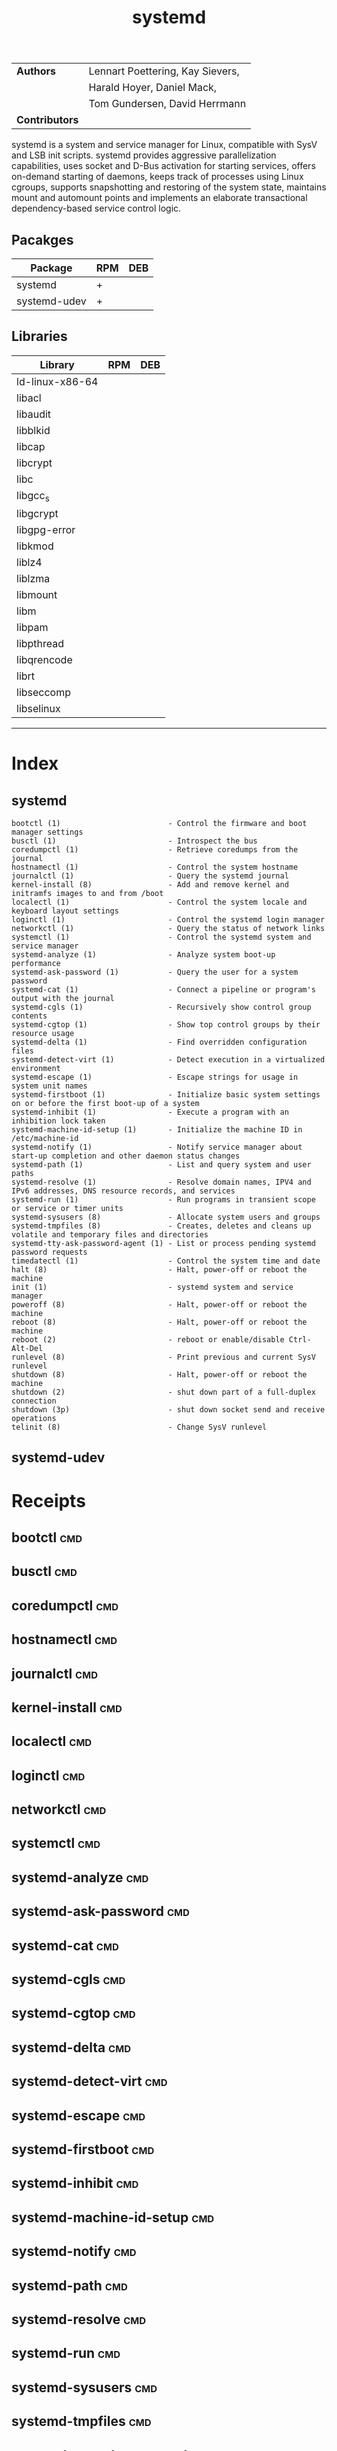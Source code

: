 # File           : cix-systemd.org
# Created        : <2016-12-17 Sat 20:57:29 GMT>
# Modified  : <2017-1-20 Fri 21:28:50 GMT> sharlatan
# Author         : sharlatan
# Maintainer(s)  :
# Short          :

#+OPTIONS: num:nil

#+TITLE: systemd
|--------------+----------------------------------|
| *Authors*      | Lennart Poettering, Kay Sievers, |
|              | Harald Hoyer, Daniel Mack,       |
|              | Tom Gundersen, David Herrmann    |
| *Contributors* |                                  |
|--------------+----------------------------------|

systemd is a system and service manager  for Linux, compatible with SysV and LSB
init  scripts. systemd  provides aggressive  parallelization capabilities,  uses
socket and D-Bus activation for  starting services, offers on-demand starting of
daemons, keeps track of processes using Linux cgroups, supports snapshotting and
restoring  of  the  system  state,  maintains mount  and  automount  points  and
implements an elaborate transactional dependency-based service control logic.

** Pacakges
| Package      | RPM | DEB |
|--------------+-----+-----|
| systemd      | +   |     |
| systemd-udev | +   |     |

** Libraries
| Library         | RPM | DEB |
|-----------------+-----+-----|
| ld-linux-x86-64 |     |     |
| libacl          |     |     |
| libaudit        |     |     |
| libblkid        |     |     |
| libcap          |     |     |
| libcrypt        |     |     |
| libc            |     |     |
| libgcc_s        |     |     |
| libgcrypt       |     |     |
| libgpg-error    |     |     |
| libkmod         |     |     |
| liblz4          |     |     |
| liblzma         |     |     |
| libmount        |     |     |
| libm            |     |     |
| libpam          |     |     |
| libpthread      |     |     |
| libqrencode     |     |     |
| librt           |     |     |
| libseccomp      |     |     |
| libselinux      |     |     |
-----

* Index
** systemd
#+BEGIN_EXAMPLE
    bootctl (1)                        - Control the firmware and boot manager settings
    busctl (1)                         - Introspect the bus
    coredumpctl (1)                    - Retrieve coredumps from the journal
    hostnamectl (1)                    - Control the system hostname
    journalctl (1)                     - Query the systemd journal
    kernel-install (8)                 - Add and remove kernel and initramfs images to and from /boot
    localectl (1)                      - Control the system locale and keyboard layout settings
    loginctl (1)                       - Control the systemd login manager
    networkctl (1)                     - Query the status of network links
    systemctl (1)                      - Control the systemd system and service manager
    systemd-analyze (1)                - Analyze system boot-up performance
    systemd-ask-password (1)           - Query the user for a system password
    systemd-cat (1)                    - Connect a pipeline or program's output with the journal
    systemd-cgls (1)                   - Recursively show control group contents
    systemd-cgtop (1)                  - Show top control groups by their resource usage
    systemd-delta (1)                  - Find overridden configuration files
    systemd-detect-virt (1)            - Detect execution in a virtualized environment
    systemd-escape (1)                 - Escape strings for usage in system unit names
    systemd-firstboot (1)              - Initialize basic system settings on or before the first boot-up of a system
    systemd-inhibit (1)                - Execute a program with an inhibition lock taken
    systemd-machine-id-setup (1)       - Initialize the machine ID in /etc/machine-id
    systemd-notify (1)                 - Notify service manager about start-up completion and other daemon status changes
    systemd-path (1)                   - List and query system and user paths
    systemd-resolve (1)                - Resolve domain names, IPV4 and IPv6 addresses, DNS resource records, and services
    systemd-run (1)                    - Run programs in transient scope or service or timer units
    systemd-sysusers (8)               - Allocate system users and groups
    systemd-tmpfiles (8)               - Creates, deletes and cleans up volatile and temporary files and directories
    systemd-tty-ask-password-agent (1) - List or process pending systemd password requests
    timedatectl (1)                    - Control the system time and date
    halt (8)                           - Halt, power-off or reboot the machine
    init (1)                           - systemd system and service manager
    poweroff (8)                       - Halt, power-off or reboot the machine
    reboot (8)                         - Halt, power-off or reboot the machine
    reboot (2)                         - reboot or enable/disable Ctrl-Alt-Del
    runlevel (8)                       - Print previous and current SysV runlevel
    shutdown (8)                       - Halt, power-off or reboot the machine
    shutdown (2)                       - shut down part of a full-duplex connection
    shutdown (3p)                      - shut down socket send and receive operations
    telinit (8)                        - Change SysV runlevel
#+END_EXAMPLE

** systemd-udev

* Receipts

** bootctl                                                                      :cmd:
** busctl                                                                       :cmd:
** coredumpctl                                                                  :cmd:
** hostnamectl                                                                  :cmd:
** journalctl                                                                   :cmd:
** kernel-install                                                               :cmd:
** localectl                                                                    :cmd:
** loginctl                                                                     :cmd:
** networkctl                                                                   :cmd:
** systemctl                                                                    :cmd:
** systemd-analyze                                                              :cmd:
** systemd-ask-password                                                         :cmd:
** systemd-cat                                                                  :cmd:
** systemd-cgls                                                                 :cmd:
** systemd-cgtop                                                                :cmd:
** systemd-delta                                                                :cmd:
** systemd-detect-virt                                                          :cmd:
** systemd-escape                                                               :cmd:
** systemd-firstboot                                                            :cmd:
** systemd-inhibit                                                              :cmd:
** systemd-machine-id-setup                                                     :cmd:
** systemd-notify                                                               :cmd:
** systemd-path                                                                 :cmd:
** systemd-resolve                                                              :cmd:
** systemd-run                                                                  :cmd:
** systemd-sysusers                                                             :cmd:
** systemd-tmpfiles                                                             :cmd:
** systemd-tty-ask-password-agent                                               :cmd:
** timedatectl                                                                  :cmd:
** halt                                                                         :cmd:
** init                                                                         :cmd:
** poweroff                                                                     :cmd:
** reboot                                                                       :cmd:
** reboot                                                                       :cmd:
** runlevel                                                                     :cmd:
** shutdown                                                                     :cmd:
** shutdown                                                                     :cmd:
** shutdown                                                                     :cmd:
** telinit                                                                      :cmd:

* References
